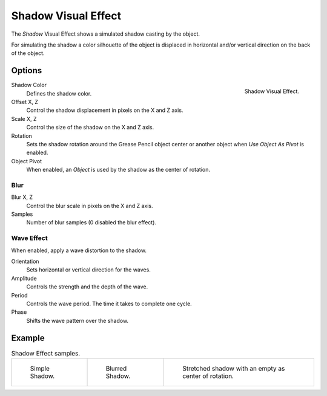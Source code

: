 .. _bpy.types.ShaderFxShadow:

********************
Shadow Visual Effect
********************

The *Shadow* Visual Effect shows a simulated shadow casting by the object.

For simulating the shadow a color silhouette of the object is displaced in
horizontal and/or vertical direction on the back of the object.


Options
=======

.. figure:: /images/grease-pencil_visual-effects_shadow_panel.png
   :align: right

   Shadow Visual Effect.

Shadow Color
   Defines the shadow color.

Offset X, Z
   Control the shadow displacement in pixels on the X and Z axis.

Scale X, Z
   Control the size of the shadow on the X and Z axis.

Rotation
   Sets the shadow rotation around the Grease Pencil object center
   or another object when *Use Object As Pivot* is enabled.

Object Pivot
   When enabled, an *Object* is used by the shadow as the center of rotation.


Blur
----

Blur X, Z
   Control the blur scale in pixels on the X and Z axis.

Samples
   Number of blur samples (0 disabled the blur effect).


Wave Effect
-----------

When enabled, apply a wave distortion to the shadow.

Orientation
   Sets horizontal or vertical direction for the waves.

Amplitude
   Controls the strength and the depth of the wave.

Period
   Controls the wave period. The time it takes to complete one cycle.

Phase
   Shifts the wave pattern over the shadow.


Example
=======

.. list-table:: Shadow Effect samples.

   * - .. figure:: /images/grease-pencil_visual-effects_shadow_simple.png
          :width: 200px

          Simple Shadow.

     - .. figure:: /images/grease-pencil_visual-effects_shadow_blur.png
          :width: 200px

          Blurred Shadow.

     - .. figure:: /images/grease-pencil_visual-effects_shadow_stretch.png
          :width: 200px

          Stretched shadow with an empty as center of rotation.
